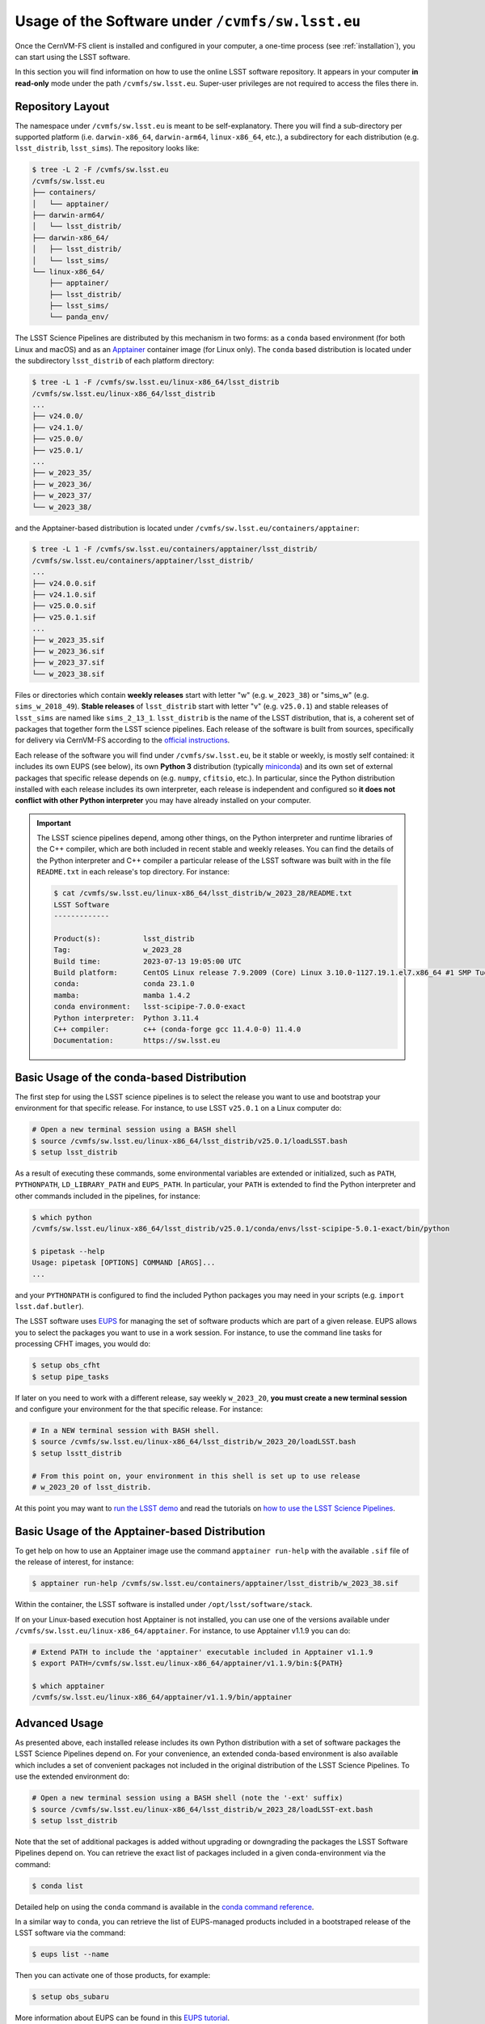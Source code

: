 .. _usage:

*************************************************
Usage of the Software under ``/cvmfs/sw.lsst.eu``
*************************************************

Once the CernVM-FS client is installed and configured in your computer, a one-time process (see :ref:`installation`), you can start using the LSST software.

In this section you will find information on how to use the online LSST software repository. It appears in your computer **in read-only** mode under the path ``/cvmfs/sw.lsst.eu``. Super-user privileges are not required to access the files there in.

Repository Layout
=================

The namespace under ``/cvmfs/sw.lsst.eu`` is meant to be self-explanatory. There you will find a sub-directory per supported platform (i.e. ``darwin-x86_64``, ``darwin-arm64``, ``linux-x86_64``, etc.), a subdirectory for each distribution (e.g. ``lsst_distrib``, ``lsst_sims``).
The repository looks like:

.. code-block:: bash

    $ tree -L 2 -F /cvmfs/sw.lsst.eu
    /cvmfs/sw.lsst.eu
    ├── containers/
    │   └── apptainer/
    ├── darwin-arm64/
    │   └── lsst_distrib/
    ├── darwin-x86_64/
    │   ├── lsst_distrib/
    │   └── lsst_sims/
    └── linux-x86_64/
        ├── apptainer/
        ├── lsst_distrib/
        ├── lsst_sims/
        └── panda_env/

The LSST Science Pipelines are distributed by this mechanism in two forms: as a ``conda`` based environment (for both Linux and macOS) and as an `Apptainer <https://apptainer.org/docs/user/latest/>`_ container image (for Linux only).
The ``conda`` based distribution is located under the subdirectory ``lsst_distrib`` of each platform directory:

.. code-block:: bash

    $ tree -L 1 -F /cvmfs/sw.lsst.eu/linux-x86_64/lsst_distrib
    /cvmfs/sw.lsst.eu/linux-x86_64/lsst_distrib
    ...
    ├── v24.0.0/
    ├── v24.1.0/
    ├── v25.0.0/
    ├── v25.0.1/
    ...
    ├── w_2023_35/
    ├── w_2023_36/
    ├── w_2023_37/
    └── w_2023_38/

and the Apptainer-based distribution is located under ``/cvmfs/sw.lsst.eu/containers/apptainer``:

.. code-block:: bash

    $ tree -L 1 -F /cvmfs/sw.lsst.eu/containers/apptainer/lsst_distrib/
    /cvmfs/sw.lsst.eu/containers/apptainer/lsst_distrib/
    ...
    ├── v24.0.0.sif
    ├── v24.1.0.sif
    ├── v25.0.0.sif
    ├── v25.0.1.sif
    ...
    ├── w_2023_35.sif
    ├── w_2023_36.sif
    ├── w_2023_37.sif
    └── w_2023_38.sif

Files or directories which contain **weekly releases** start with letter "w" (e.g. ``w_2023_38``) or "sims_w" (e.g. ``sims_w_2018_49``).  **Stable releases** of ``lsst_distrib`` start with letter "v" (e.g. ``v25.0.1``) and stable releases of ``lsst_sims`` are named like ``sims_2_13_1``. ``lsst_distrib`` is the name of the LSST distribution, that is, a coherent set of packages that together form the LSST science pipelines. Each release of the software is built from sources, specifically for delivery via CernVM-FS according to the `official instructions <https://pipelines.lsst.io>`_.

Each release of the software you will find under ``/cvmfs/sw.lsst.eu``, be it stable or weekly, is mostly self contained: it includes its own EUPS (see below), its own **Python 3** distribution (typically `miniconda <https://www.anaconda.com/download>`_) and its own set of external packages that specific release depends on (e.g. ``numpy``, ``cfitsio``, etc.). In particular, since the Python distribution installed with each release includes its own interpreter, each release is independent and configured so **it does not conflict with other Python interpreter** you may have already installed on your computer.

.. important::

   The LSST science pipelines depend, among other things, on the Python interpreter and runtime libraries of the C++ compiler, which are both included in recent stable and weekly releases. You can find the details of the Python interpreter and C++ compiler a particular
   release of the LSST software was built with in the file ``README.txt`` in each release's top directory. For instance:

   .. code-block:: text

        $ cat /cvmfs/sw.lsst.eu/linux-x86_64/lsst_distrib/w_2023_28/README.txt
        LSST Software
        -------------

        Product(s):          lsst_distrib
        Tag:                 w_2023_28
        Build time:          2023-07-13 19:05:00 UTC
        Build platform:      CentOS Linux release 7.9.2009 (Core) Linux 3.10.0-1127.19.1.el7.x86_64 #1 SMP Tue Aug 25 17:23:54 UTC 2020 x86_64 x86_64
        conda:               conda 23.1.0
        mamba:               mamba 1.4.2
        conda environment:   lsst-scipipe-7.0.0-exact
        Python interpreter:  Python 3.11.4
        C++ compiler:        c++ (conda-forge gcc 11.4.0-0) 11.4.0
        Documentation:       https://sw.lsst.eu


Basic Usage of the conda-based Distribution
===========================================

The first step for using the LSST science pipelines is to select the release you want to use and bootstrap your environment for that specific release. For instance, to use LSST ``v25.0.1`` on a Linux computer do:

.. code-block:: bash

    # Open a new terminal session using a BASH shell
    $ source /cvmfs/sw.lsst.eu/linux-x86_64/lsst_distrib/v25.0.1/loadLSST.bash
    $ setup lsst_distrib

As a result of executing these commands, some environmental variables are extended or initialized, such as ``PATH``, ``PYTHONPATH``, ``LD_LIBRARY_PATH`` and ``EUPS_PATH``. In particular, your ``PATH`` is extended to find the Python interpreter and other commands included in the pipelines, for instance:

.. code-block:: bash

    $ which python
    /cvmfs/sw.lsst.eu/linux-x86_64/lsst_distrib/v25.0.1/conda/envs/lsst-scipipe-5.0.1-exact/bin/python

    $ pipetask --help
    Usage: pipetask [OPTIONS] COMMAND [ARGS]...
    ...

and your ``PYTHONPATH`` is configured to find the included Python packages you may need in your scripts (e.g. ``import lsst.daf.butler``).

The LSST software uses `EUPS <https://github.com/RobertLuptonTheGood/eups>`_ for managing the set of software products which are part of a given release. EUPS allows you to select the packages you want to use in a work session. For instance, to use the command line tasks for processing CFHT images, you would do:

.. code-block:: bash

    $ setup obs_cfht
    $ setup pipe_tasks

If later on you need to work with a different release, say weekly ``w_2023_20``, **you must create a new terminal session** and configure your environment for the that specific release. For instance:

.. code-block:: bash

    # In a NEW terminal session with BASH shell.
    $ source /cvmfs/sw.lsst.eu/linux-x86_64/lsst_distrib/w_2023_20/loadLSST.bash
    $ setup lsstt_distrib

    # From this point on, your environment in this shell is set up to use release
    # w_2023_20 of lsst_distrib.

At this point you may want to `run the LSST demo <https://pipelines.lsst.io/install/demo.html#download-the-demo-project>`_ and read the tutorials on `how to use the LSST Science Pipelines <https://pipelines.lsst.io/getting-started/index.html#getting-started-tutorials>`_.


Basic Usage of the Apptainer-based Distribution
===============================================

To get help on how to use an Apptainer image use the command ``apptainer run-help`` with the available ``.sif`` file of the release of interest, for instance:

.. code-block:: bash

    $ apptainer run-help /cvmfs/sw.lsst.eu/containers/apptainer/lsst_distrib/w_2023_38.sif

Within the container, the LSST software is installed under ``/opt/lsst/software/stack``.

If on your Linux-based execution host Apptainer is not installed, you can use one of the versions available under ``/cvmfs/sw.lsst.eu/linux-x86_64/apptainer``. For instance, to use Apptainer v1.1.9 you can do:

.. code-block:: bash

    # Extend PATH to include the 'apptainer' executable included in Apptainer v1.1.9
    $ export PATH=/cvmfs/sw.lsst.eu/linux-x86_64/apptainer/v1.1.9/bin:${PATH}

    $ which apptainer
    /cvmfs/sw.lsst.eu/linux-x86_64/apptainer/v1.1.9/bin/apptainer


Advanced Usage
==============

As presented above, each installed release includes its own Python distribution with a set of software packages the LSST Science Pipelines depend on. For your convenience, an extended conda-based environment is also available which includes
a set of convenient packages not included in the original distribution of the LSST Science Pipelines. To use the extended environment do:

.. code-block:: bash

    # Open a new terminal session using a BASH shell (note the '-ext' suffix)
    $ source /cvmfs/sw.lsst.eu/linux-x86_64/lsst_distrib/w_2023_28/loadLSST-ext.bash
    $ setup lsst_distrib

Note that the set of additional packages is added without upgrading or downgrading the packages the LSST Software Pipelines depend on. You can retrieve the exact list of packages included in a given conda-environment via the command:

.. code-block:: bash

    $ conda list

Detailed help on using the ``conda`` command is available in the `conda command reference <https://docs.conda.io/projects/conda/en/latest/commands/index.html>`_.

In a similar way to ``conda``, you can retrieve the list of EUPS-managed products included in a bootstraped release of the LSST software via the command:

.. code-block:: bash

    $ eups list --name

Then you can activate one of those products, for example:

.. code-block:: bash

    $ setup obs_subaru

More information about EUPS can be found in this `EUPS tutorial <https://developer.lsst.io/stack/eups-tutorial.html>`_.


More Advanced Usage
===================

Since ``/cvmfs/sw.lsst.eu`` is a read-only file system you cannot modify the packages installed there in. However, you can customize the set of EUPS packages you want to use in a work session, for instance, to include a modified package in your ``$HOME``.

Let's suppose that you want to use your own version of one of the products included in the pileines, namely ``obs_cfht``. You would like to modify that product to satisfy your specific needs.
Below you will find how you would proceed to do that. Note that there is nothing special with this product: this procedure should work with any other package.

.. code-block:: bash

    # Here we use a weekly release of the LSST pipelines, namely the one tagged 'w_2023_28'.
    $ source /cvmfs/sw.lsst.eu/linux-x86_64/lsst_distrib/w_2023_28/loadLSST.bash

    # EUPS setup the current version of the product 'obs_cfht' included in this release
    # of the stack and verify that the active version is the one included in the stack.
    $ setup obs_cfht
    $ eups list obs_cfht
    g98ea1558ea+2411fcc24f 	w_2023_28 current w_latest setup

    # Clone the product you want to customize under your $HOME and modify it to suit your needs.
    $ git clone https://github.com/lsst/obs_cfht $HOME/obs_cfht
    $ cd $HOME/obs_cfht

    # Make your modifications and build it
    $ scons opt=3

    # Declare version 'my_private_obs_cfht' of product 'obs_cfht' located under '$HOME/obs_cfht'
    # and verify that now EUPS knows about your private version.
    $ eups declare -r $HOME/obs_cfht  obs_cfht  my_private_obs_cfht
    $ eups list obs_cfht
      g98ea1558ea+2411fcc24f 	w_2023_28 current w_latest setup
      my_private_obs_cfht

    # In order to use your private version you need to set it up first.
    $ setup obs_cfht my_private_obs_cfht
    $ eups list obs_cfht
      g98ea1558ea+2411fcc24f 	w_2023_28 current w_latest
      my_private_obs_cfht 	setup


    # From this point on, when you use the product 'obs_cfht' you will be using
    # the one in your $HOME, that you can modify.


    # When done, unsetup your private version.
    $ setup -u obs_cfht my_private_obs_cfht
    $ eups list obs_cfht
       g98ea1558ea+2411fcc24f 	w_2023_28 current w_latest
       my_private_obs_cfht

    # When you no longer need your private version tell EUPS to forget it.
    $ eups undeclare obs_cfht my_private_obs_cfht
    $ eups list obs_cfht
       g98ea1558ea+2411fcc24f 	w_2023_28 current w_latest

    # If you setup 'obs_cfht' again, it is the one included in the LSST stack that will
    # be used and not your private one.
    $ setup obs_cfht
    $ eups list obs_cfht
       g98ea1558ea+2411fcc24f 	w_2023_28 current w_latest setup


Using both lsst_distrib and lsst_sims in the same work session
==============================================================

To work with both **lsst_distrib** and **lsst_sims** in the same work session you can proceed as shown below. For illustration purposes, in this example we use **lsst_distrib** release ``w_2019_19`` and **lsst_sims** release ``sims_w_2019_19`` on a computer running Linux:


.. code-block:: bash

    # Setup the environment for lsst_distrib and EUPS setup it
    $ source /cvmfs/sw.lsst.eu/linux-x86_64/lsst_distrib/w_2019_19/loadLSST.bash
    $ setup lsst_distrib

    # Extend EUPS_PATH to also include the EUPS products in lsst_sims
    $ export EUPS_PATH=${EUPS_PATH}:/cvmfs/sw.lsst.eu/linux-x86_64/lsst_sims/sims_w_2019_19/stack/current
    $ setup lsst_sims

Now, to check that both **lsst_distrib** and **lsst_sims** are (EUPS) setup do:

 .. code-block:: bash

    $ eups list --name -s | grep -e lsst_sims -e lsst_distrib
    lsst_distrib
    lsst_sims

The same procedure works on macOS, but you need to use the appropriate top directory, that is ``/cvmfs/sw.lsst.eu/darwin-x86_64`` instead of ``/cvmfs/sw.lsst.eu/linux-x86_64``.
